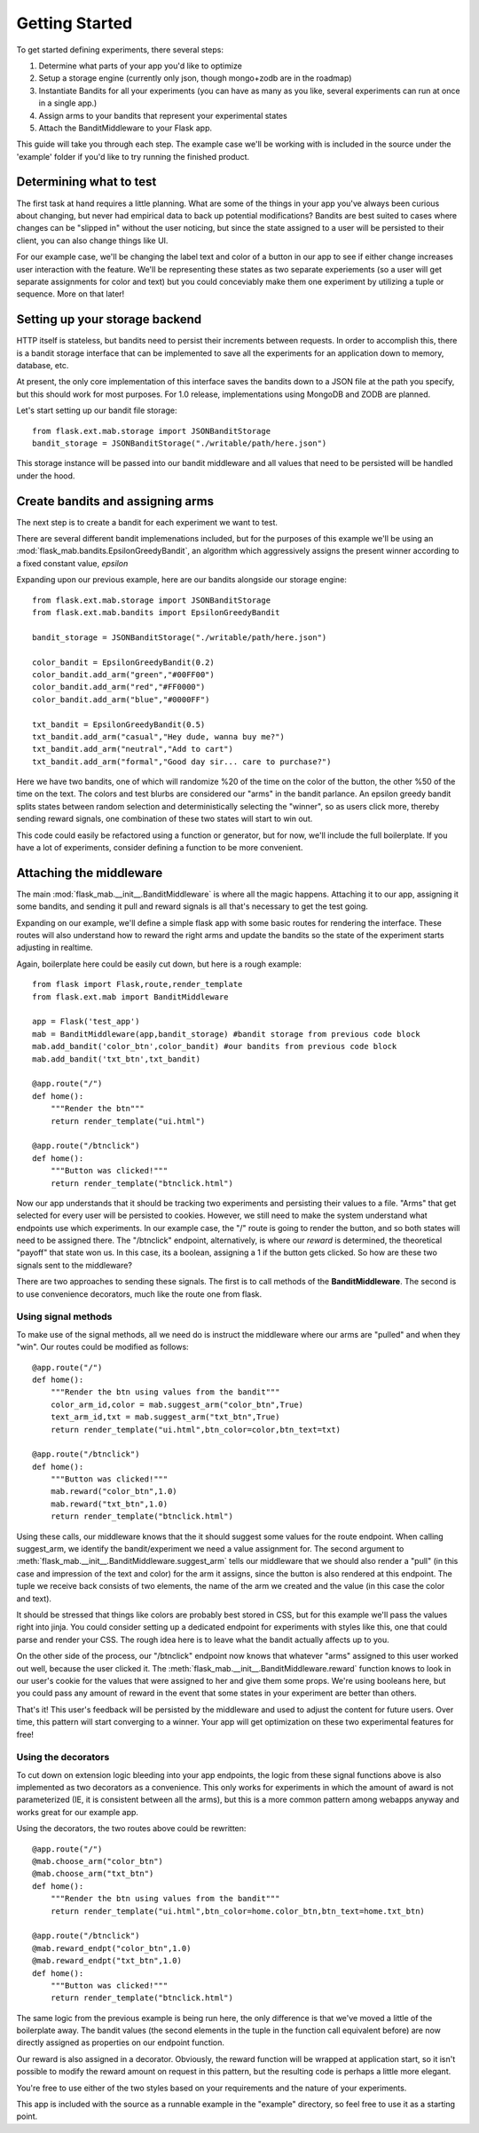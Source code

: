 Getting Started
===============

To get started defining experiments, there several steps:

#. Determine what parts of your app you'd like to optimize
#. Setup a storage engine (currently only json, though mongo+zodb are in the roadmap)
#. Instantiate Bandits for all your experiments (you can have as many as you like, several experiments
   can run at once in a single app.)
#. Assign arms to your bandits that represent your experimental states
#. Attach the BanditMiddleware to your Flask app.

This guide will take you through each step.  The example case we'll be working with is included in the source under the
'example' folder if you'd like to try running the finished product.

Determining what to test
------------------------

The first task at hand requires a little planning.  What are some of the things in your app you've always
been curious about changing, but never had empirical data to back up potential modifications?  Bandits are best
suited to cases where changes can be "slipped in" without the user noticing, but since the state assigned to a user
will be persisted to their client, you can also change things like UI.

For our example case, we'll be changing the label text and color of a button in our app to see if either change increases
user interaction with the feature.  We'll be representing these states as two separate experiements (so a user will get separate
assignments for color and text) but you could conceviably make them one experiment by utilizing a tuple or sequence.  More on that later!

Setting up your storage backend
--------------------------------

HTTP itself is stateless, but bandits need to persist their increments between requests.  In order to accomplish this, there is a 
bandit storage interface that can be implemented to save all the experiments for an application down to memory, database, etc.

At present, the only core implementation of this interface saves the bandits down to a JSON file at the path you specify, but this should
work for most purposes.  For 1.0 release, implementations using MongoDB and ZODB are planned.

Let's start setting up our bandit file storage::

    from flask.ext.mab.storage import JSONBanditStorage
    bandit_storage = JSONBanditStorage("./writable/path/here.json")

This storage instance will be passed into our bandit middleware and all values that need to be persisted will be handled under the hood.

Create bandits and assigning arms
---------------------------------

The next step is to create a bandit for each experiment we want to test.

There are several different bandit implemenations included, but for the purposes of this example we'll be using an :mod:`flask_mab.bandits.EpsilonGreedyBandit`,
an algorithm which aggressively assigns the present winner according to a fixed constant value, `epsilon`

Expanding upon our previous example, here are our bandits alongside our storage engine::

    from flask.ext.mab.storage import JSONBanditStorage
    from flask.ext.mab.bandits import EpsilonGreedyBandit

    bandit_storage = JSONBanditStorage("./writable/path/here.json")
    
    color_bandit = EpsilonGreedyBandit(0.2)
    color_bandit.add_arm("green","#00FF00")
    color_bandit.add_arm("red","#FF0000")
    color_bandit.add_arm("blue","#0000FF")

    txt_bandit = EpsilonGreedyBandit(0.5)
    txt_bandit.add_arm("casual","Hey dude, wanna buy me?")
    txt_bandit.add_arm("neutral","Add to cart")
    txt_bandit.add_arm("formal","Good day sir... care to purchase?")

Here we have two bandits, one of which will randomize %20 of the time on the color of the button, the other %50 of the time on the text.  The colors and
test blurbs are considered our "arms" in the bandit parlance.  An epsilon greedy bandit splits states between random selection and deterministically 
selecting the "winner", so as users click more, thereby sending reward signals, one combination of these two states will start to win out.

This code could easily be refactored using a function or generator, but for now, we'll include the full boilerplate.  If you have a lot of experiments, consider 
defining a function to be more convenient.

Attaching the middleware
------------------------

The main :mod:`flask_mab.__init__.BanditMiddleware` is where all the magic happens.  Attaching it to our app, assigning it some bandits, and sending it pull and reward 
signals is all that's necessary to get the test going.

Expanding on our example, we'll define a simple flask app with some basic routes for rendering the interface.  These routes will also understand how to reward the right
arms and update the bandits so the state of the experiment starts adjusting in realtime.

Again, boilerplate here could be easily cut down, but here is a rough example::

    from flask import Flask,route,render_template
    from flask.ext.mab import BanditMiddleware

    app = Flask('test_app')
    mab = BanditMiddleware(app,bandit_storage) #bandit storage from previous code block
    mab.add_bandit('color_btn',color_bandit) #our bandits from previous code block
    mab.add_bandit('txt_btn',txt_bandit)

    @app.route("/")
    def home():
        """Render the btn"""
        return render_template("ui.html")

    @app.route("/btnclick")
    def home():
        """Button was clicked!"""
        return render_template("btnclick.html")

Now our app understands that it should be tracking two experiments and persisting their values to a file.  "Arms" that get selected for every 
user will be persisted to cookies.  However, we still need to make the system understand what endpoints use which experiments.  In our example case,
the "/" route is going to render the button, and so both states will need to be assigned there.  The "/btnclick" endpoint, alternatively, is where our 
`reward` is determined, the theoretical "payoff" that state won us.  In this case, its a boolean, assigning a 1 if the button gets clicked.  So how are these
two signals sent to the middleware?

There are two approaches to sending these signals.  The first is to call methods of the **BanditMiddleware**.  The second is to use convenience decorators, much 
like the route one from flask.

Using signal methods
++++++++++++++++++++

To make use of the signal methods, all we need do is instruct the middleware where our arms are "pulled" and when they "win".  Our routes could be modified as follows::

    @app.route("/")
    def home():
        """Render the btn using values from the bandit"""
        color_arm_id,color = mab.suggest_arm("color_btn",True)
        text_arm_id,txt = mab.suggest_arm("txt_btn",True)
        return render_template("ui.html",btn_color=color,btn_text=txt)

    @app.route("/btnclick")
    def home():
        """Button was clicked!"""
        mab.reward("color_btn",1.0)
        mab.reward("txt_btn",1.0)
        return render_template("btnclick.html")

Using these calls, our middleware knows that the it should suggest some values for the route endpoint.  When calling suggest_arm, we identify the bandit/experiment we need a value
assignment for. The second argument to :meth:`flask_mab.__init__.BanditMiddleware.suggest_arm` tells our middleware that we should also render a "pull" (in this case and 
impression of the text and color) for the arm it assigns, since the button is also rendered at this endpoint.  
The tuple we receive back consists of two elements, the name of the arm we created and the value (in this case the color and text).

It should be stressed that things like colors are probably best stored in CSS, but for this example we'll pass the values right into jinja.  You could consider setting up a 
dedicated endpoint for experiments with styles like this, one that could parse and render your CSS.  The rough idea here is to leave what the bandit actually affects up to you.

On the other side of the process, our "/btnclick" endpoint now knows that whatever "arms" assigned to this user worked out well, because the user clicked it.  The 
:meth:`flask_mab.__init__.BanditMiddleware.reward` function knows to look in our user's cookie for the values that were assigned to her and give them some props.  We're using
booleans here, but you could pass any amount of reward in the event that some states in your experiment are better than others.

That's it!  This user's feedback will be persisted by the middleware and used to adjust the content for future users.  Over time, this pattern will start converging to a winner.
Your app will get optimization on these two experimental features for free!

Using the decorators
++++++++++++++++++++

To cut down on extension logic bleeding into your app endpoints, the logic from these signal functions above is also implemented as two decorators as a convenience.  This only
works for experiments in which the amount of award is not parameterized (IE, it is consistent between all the arms), but this is a more common pattern among webapps anyway
and works great for our example app.  

Using the decorators, the two routes above could be rewritten::

    @app.route("/")
    @mab.choose_arm("color_btn")
    @mab.choose_arm("txt_btn")
    def home():
        """Render the btn using values from the bandit"""
        return render_template("ui.html",btn_color=home.color_btn,btn_text=home.txt_btn)

    @app.route("/btnclick")
    @mab.reward_endpt("color_btn",1.0)
    @mab.reward_endpt("txt_btn",1.0)
    def home():
        """Button was clicked!"""
        return render_template("btnclick.html")

The same logic from the previous example is being run here, the only difference is that we've moved a little of the boilerplate away.  The bandit values
(the second elements in the tuple in the function call equivalent before) are now directly assigned as properties on our endpoint function.  

Our reward is also assigned in a decorator.  Obviously, the reward function will be wrapped at application start, so it isn't possible to modify the reward amount on
request in this pattern, but the resulting code is perhaps a little more elegant.

You're free to use either of the two styles based on your requirements and the nature of your experiments.

This app is included with the source as a runnable example in the "example" directory, so feel free to use it as a starting point.
